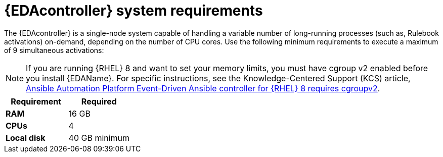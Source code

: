 [id="event-driven-ansible-system-requirements"]

= {EDAcontroller} system requirements

The {EDAcontroller} is a single-node system capable of handling a variable number of long-running processes (such as, Rulebook activations) on-demand, depending on the number of CPU cores. Use the following minimum requirements to execute a maximum of 9 simultaneous activations:

[NOTE]
====
If you are running {RHEL} 8 and want to set your memory limits, you must have cgroup v2 enabled before you install {EDAName}. For specific instructions, see the Knowledge-Centered Support (KCS) article, link:https://access.redhat.com/solutions/7054905[Ansible Automation Platform Event-Driven Ansible controller for {RHEL} 8 requires cgroupv2].
====

[cols="a,a",options="header"]
|===
h| Requirement | Required
| *RAM* | 16 GB
| *CPUs* | 4
| *Local disk* | 40 GB minimum
|===

